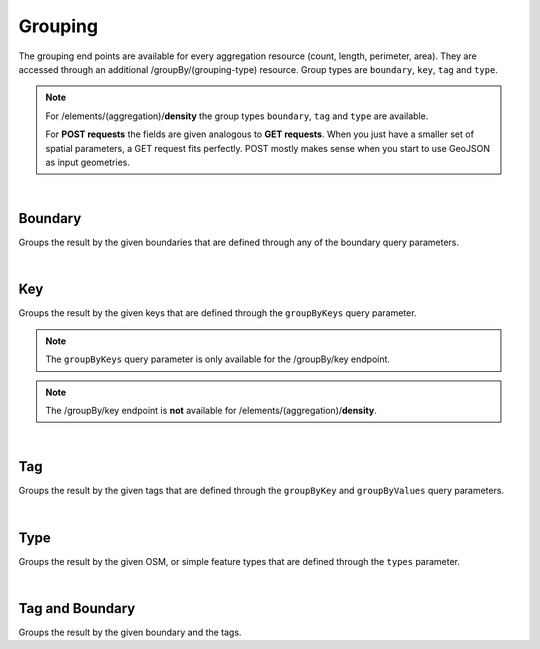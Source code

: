 Grouping
========
The grouping end points are available for every aggregation resource (count, length, perimeter, 
area). They are accessed through an additional /groupBy/(grouping-type) resource. Group types are ``boundary``, ``key``, ``tag`` and ``type``.

.. note:: For /elements/(aggregation)/**density** the group types ``boundary``, ``tag`` and ``type`` are available.

 For **POST requests** the fields are given analogous to **GET requests**. When you just have a smaller set of spatial parameters, a GET request fits perfectly. POST mostly makes sense when you start to use GeoJSON as input geometries.
    
|

Boundary
--------
Groups the result by the given boundaries that are defined through any of the boundary query 
parameters.

.. http:post :: /elements/(aggregation)/groupBy/boundary

  :param aggregation: aggregation type, one of ``area``, ``count``, ``length``, ``perimeter``
  :query <params>: see query-parameters_ at /elements(aggregation) endpoint

.. _query-parameters: endpoints.html#post--elements-(aggregation)

|

Key
----
Groups the result by the given keys that are defined through the ``groupByKeys`` query parameter.

.. http:post :: /elements/(aggregation)/groupBy/key

    :param aggregation: aggregation type, one of ``area``, ``count``, ``length``, ``perimeter``
    :query <params>: see query-parameters_ at /elements(aggregation) endpoint
    :query groupByKeys: OSM key(s) given as a list and combined with the ‘AND’ operator; default: empty;
.. _query-parameters: endpoints.html#post--elements-(aggregation)


.. note:: The ``groupByKeys`` query parameter is only available for the /groupBy/key endpoint.

.. note:: The /groupBy/key endpoint is **not** available for /elements/(aggregation)/**density**.

|

Tag
----
Groups the result by the given tags that are defined through the ``groupByKey`` and 
``groupByValues`` query parameters.

.. http:post :: /elements/(aggregation)/groupBy/tag

    :param aggregation: aggregation type, one of ``area``, ``count``, ``length``, ``perimeter``
    :query <params>: see query-parameters_ at /elements(aggregation) endpoint
    :query groupByKey: OSM key(s) given as a list and combined with the ‘AND’ operator, e.g.: 'highway’, 'building’; (one groupByKey parameter must be defined)
    :query groupByValues: OSM value(s) given as a list and combined with the ‘AND’ operator, default: no value
.. _query-parameters: endpoints.html#post--elements-(aggregation)


|

Type
-----
Groups the result by the given OSM, or simple feature types that are defined through the ``types`` 
parameter.

.. http:post :: /elements/(aggregation)/groupBy/type

    :param aggregation: aggregation type, one of ``area``, ``count``, ``length``, ``perimeter``
    :query <params>: see query-parameters_ at /elements(aggregation) endpoint
.. _query-parameters: endpoints.html#post--elements-(aggregation)

|

Tag and Boundary
----------------
Groups the result by the given boundary and the tags.

.. http:post :: /elements/(aggregation)/groupBy/boundary/groupBy/tag

    :param aggregation: aggregation type, one of ``area``, ``count``, ``length``, ``perimeter``
    :query <params>: see query-parameters_ at /elements(aggregation) endpoint
    :query groupByKey: OSM key(s) given as a list and combined with the ‘AND’ operator, e.g.: 'highway’, 'building’; (one groupByKey parameter must be defined)
    :query groupByValues: OSM value(s) given as a list and combined with the ‘AND’ operator, default: no value
.. _query-parameters: endpoints.html#post--elements-(aggregation)

